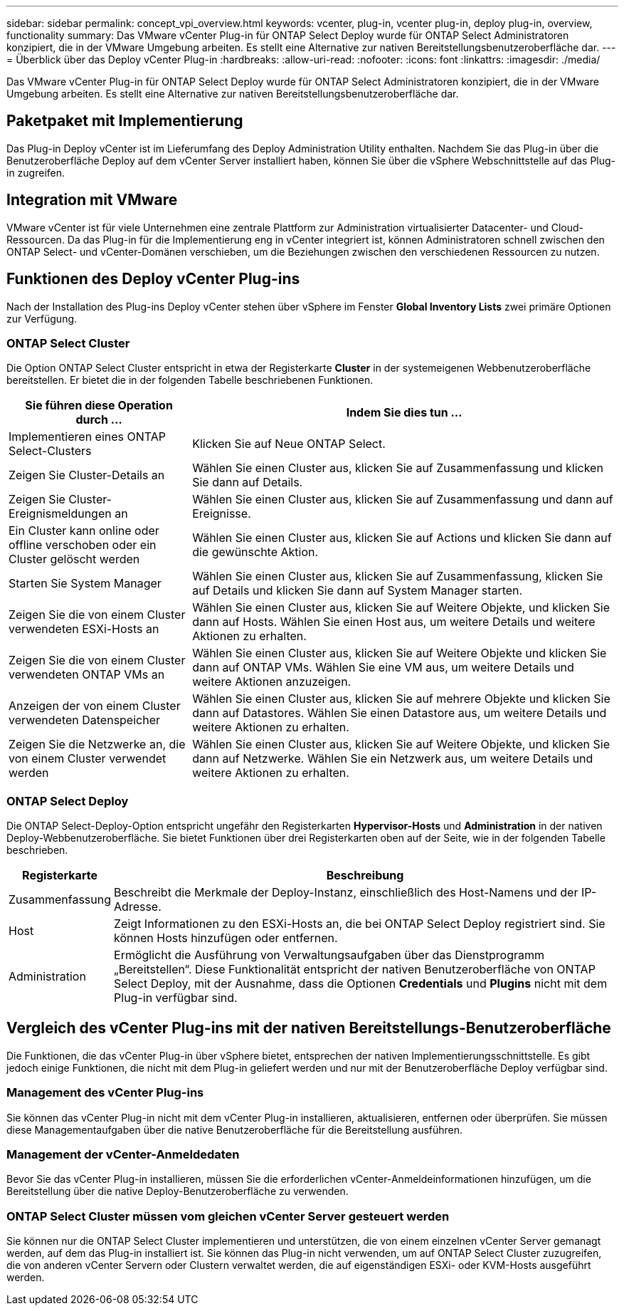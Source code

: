 ---
sidebar: sidebar 
permalink: concept_vpi_overview.html 
keywords: vcenter, plug-in, vcenter plug-in, deploy plug-in, overview, functionality 
summary: Das VMware vCenter Plug-in für ONTAP Select Deploy wurde für ONTAP Select Administratoren konzipiert, die in der VMware Umgebung arbeiten. Es stellt eine Alternative zur nativen Bereitstellungsbenutzeroberfläche dar. 
---
= Überblick über das Deploy vCenter Plug-in
:hardbreaks:
:allow-uri-read: 
:nofooter: 
:icons: font
:linkattrs: 
:imagesdir: ./media/


[role="lead"]
Das VMware vCenter Plug-in für ONTAP Select Deploy wurde für ONTAP Select Administratoren konzipiert, die in der VMware Umgebung arbeiten. Es stellt eine Alternative zur nativen Bereitstellungsbenutzeroberfläche dar.



== Paketpaket mit Implementierung

Das Plug-in Deploy vCenter ist im Lieferumfang des Deploy Administration Utility enthalten. Nachdem Sie das Plug-in über die Benutzeroberfläche Deploy auf dem vCenter Server installiert haben, können Sie über die vSphere Webschnittstelle auf das Plug-in zugreifen.



== Integration mit VMware

VMware vCenter ist für viele Unternehmen eine zentrale Plattform zur Administration virtualisierter Datacenter- und Cloud-Ressourcen. Da das Plug-in für die Implementierung eng in vCenter integriert ist, können Administratoren schnell zwischen den ONTAP Select- und vCenter-Domänen verschieben, um die Beziehungen zwischen den verschiedenen Ressourcen zu nutzen.



== Funktionen des Deploy vCenter Plug-ins

Nach der Installation des Plug-ins Deploy vCenter stehen über vSphere im Fenster *Global Inventory Lists* zwei primäre Optionen zur Verfügung.



=== ONTAP Select Cluster

Die Option ONTAP Select Cluster entspricht in etwa der Registerkarte *Cluster* in der systemeigenen Webbenutzeroberfläche bereitstellen. Er bietet die in der folgenden Tabelle beschriebenen Funktionen.

[cols="30,70"]
|===
| Sie führen diese Operation durch ... | Indem Sie dies tun ... 


| Implementieren eines ONTAP Select-Clusters | Klicken Sie auf Neue ONTAP Select. 


| Zeigen Sie Cluster-Details an | Wählen Sie einen Cluster aus, klicken Sie auf Zusammenfassung und klicken Sie dann auf Details. 


| Zeigen Sie Cluster-Ereignismeldungen an | Wählen Sie einen Cluster aus, klicken Sie auf Zusammenfassung und dann auf Ereignisse. 


| Ein Cluster kann online oder offline verschoben oder ein Cluster gelöscht werden | Wählen Sie einen Cluster aus, klicken Sie auf Actions und klicken Sie dann auf die gewünschte Aktion. 


| Starten Sie System Manager | Wählen Sie einen Cluster aus, klicken Sie auf Zusammenfassung, klicken Sie auf Details und klicken Sie dann auf System Manager starten. 


| Zeigen Sie die von einem Cluster verwendeten ESXi-Hosts an | Wählen Sie einen Cluster aus, klicken Sie auf Weitere Objekte, und klicken Sie dann auf Hosts. Wählen Sie einen Host aus, um weitere Details und weitere Aktionen zu erhalten. 


| Zeigen Sie die von einem Cluster verwendeten ONTAP VMs an | Wählen Sie einen Cluster aus, klicken Sie auf Weitere Objekte und klicken Sie dann auf ONTAP VMs. Wählen Sie eine VM aus, um weitere Details und weitere Aktionen anzuzeigen. 


| Anzeigen der von einem Cluster verwendeten Datenspeicher | Wählen Sie einen Cluster aus, klicken Sie auf mehrere Objekte und klicken Sie dann auf Datastores. Wählen Sie einen Datastore aus, um weitere Details und weitere Aktionen zu erhalten. 


| Zeigen Sie die Netzwerke an, die von einem Cluster verwendet werden | Wählen Sie einen Cluster aus, klicken Sie auf Weitere Objekte, und klicken Sie dann auf Netzwerke. Wählen Sie ein Netzwerk aus, um weitere Details und weitere Aktionen zu erhalten. 
|===


=== ONTAP Select Deploy

Die ONTAP Select-Deploy-Option entspricht ungefähr den Registerkarten *Hypervisor-Hosts* und *Administration* in der nativen Deploy-Webbenutzeroberfläche. Sie bietet Funktionen über drei Registerkarten oben auf der Seite, wie in der folgenden Tabelle beschrieben.

[cols="15,85"]
|===
| Registerkarte | Beschreibung 


| Zusammenfassung | Beschreibt die Merkmale der Deploy-Instanz, einschließlich des Host-Namens und der IP-Adresse. 


| Host | Zeigt Informationen zu den ESXi-Hosts an, die bei ONTAP Select Deploy registriert sind. Sie können Hosts hinzufügen oder entfernen. 


| Administration | Ermöglicht die Ausführung von Verwaltungsaufgaben über das Dienstprogramm „Bereitstellen“. Diese Funktionalität entspricht der nativen Benutzeroberfläche von ONTAP Select Deploy, mit der Ausnahme, dass die Optionen *Credentials* und *Plugins* nicht mit dem Plug-in verfügbar sind. 
|===


== Vergleich des vCenter Plug-ins mit der nativen Bereitstellungs-Benutzeroberfläche

Die Funktionen, die das vCenter Plug-in über vSphere bietet, entsprechen der nativen Implementierungsschnittstelle. Es gibt jedoch einige Funktionen, die nicht mit dem Plug-in geliefert werden und nur mit der Benutzeroberfläche Deploy verfügbar sind.



=== Management des vCenter Plug-ins

Sie können das vCenter Plug-in nicht mit dem vCenter Plug-in installieren, aktualisieren, entfernen oder überprüfen. Sie müssen diese Managementaufgaben über die native Benutzeroberfläche für die Bereitstellung ausführen.



=== Management der vCenter-Anmeldedaten

Bevor Sie das vCenter Plug-in installieren, müssen Sie die erforderlichen vCenter-Anmeldeinformationen hinzufügen, um die Bereitstellung über die native Deploy-Benutzeroberfläche zu verwenden.



=== ONTAP Select Cluster müssen vom gleichen vCenter Server gesteuert werden

Sie können nur die ONTAP Select Cluster implementieren und unterstützen, die von einem einzelnen vCenter Server gemanagt werden, auf dem das Plug-in installiert ist. Sie können das Plug-in nicht verwenden, um auf ONTAP Select Cluster zuzugreifen, die von anderen vCenter Servern oder Clustern verwaltet werden, die auf eigenständigen ESXi- oder KVM-Hosts ausgeführt werden.
